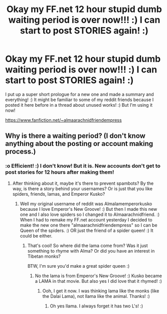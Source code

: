 #+TITLE: Okay my FF.net 12 hour stupid dumb waiting period is over now!!! :) I can start to post STORIES again! :)

* Okay my FF.net 12 hour stupid dumb waiting period is over now!!! :) I can start to post STORIES again! :)
:PROPERTIES:
:Score: 5
:DateUnix: 1600036464.0
:DateShort: 2020-Sep-14
:FlairText: Misc
:END:
I put up a super short prologue for a new one and made a summary and everything! :) It might be familiar to some of my reddit friends because I posted it here before in a thread about unused works! :) But I'm using it now!

[[https://www.fanfiction.net/%7Ealmaarachnidfriendempress][https://www.fanfiction.net/~almaarachnidfriendempress]]


** Why is there a waiting period? (I don't know anything about the posting or account making process.)
:PROPERTIES:
:Author: Efficient_Assistant
:Score: 2
:DateUnix: 1600135775.0
:DateShort: 2020-Sep-15
:END:

*** :o Efficient! :) I don't know! But it is. New accounts don't get to post stories for 12 hours after making them!
:PROPERTIES:
:Score: 2
:DateUnix: 1600135853.0
:DateShort: 2020-Sep-15
:END:

**** After thinking about it, maybe it's there to prevent spambots? By the way, is there a story behind your usernames? Or is just that you like spiders, friends, lamas, and Emperor Kusko?
:PROPERTIES:
:Author: Efficient_Assistant
:Score: 2
:DateUnix: 1600136253.0
:DateShort: 2020-Sep-15
:END:

***** Well my original username of reddit was Almalamemperorkusko because I love Emperor's New Groove! :) But then I made this new one and I also love spiders so I changed it to Almaarachnidfriend. :) When I had to remake my FF.net account yesterday I decided to make the new one there "almaarachnidfriendempress" so I can be Queen of the spiders. :) OR just the friend of a spider queen! :) It could be either.
:PROPERTIES:
:Score: 2
:DateUnix: 1600136828.0
:DateShort: 2020-Sep-15
:END:

****** That's cool! So where did the lama come from? Was it just something to rhyme with Alma? Or did you have an interest in Tibetan monks?

BTW, I'm sure you'd make a great spider queen :)
:PROPERTIES:
:Author: Efficient_Assistant
:Score: 1
:DateUnix: 1600141574.0
:DateShort: 2020-Sep-15
:END:

******* No the lama is from Emperor's New Groove! :) Kusko became a LAMA in that movie. But also yes I did love that it rhymed! :)
:PROPERTIES:
:Score: 2
:DateUnix: 1600148680.0
:DateShort: 2020-Sep-15
:END:

******** Ooh, I get it now. I was thinking lama like the monks (like the Dalai Lama), not llama like the animal. Thanks! :)
:PROPERTIES:
:Author: Efficient_Assistant
:Score: 1
:DateUnix: 1600161378.0
:DateShort: 2020-Sep-15
:END:

********* Oh yes llama. I always forget it has two L's! :)
:PROPERTIES:
:Score: 2
:DateUnix: 1600162234.0
:DateShort: 2020-Sep-15
:END:
